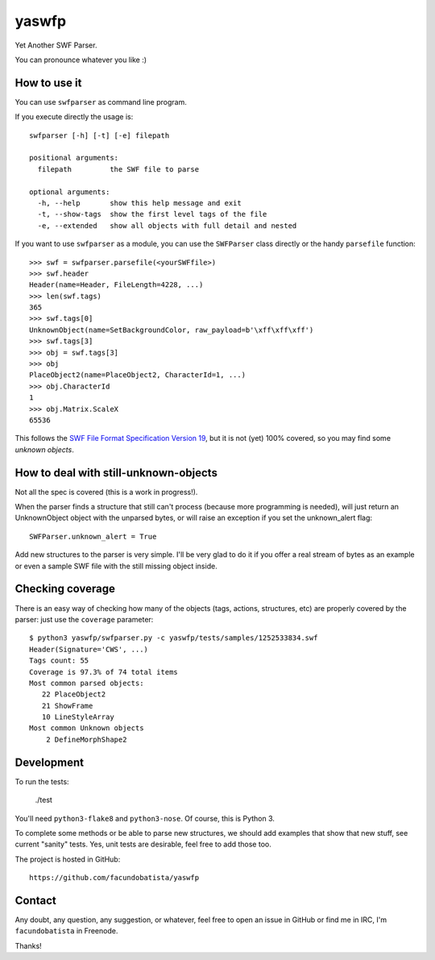 yaswfp
======

Yet Another SWF Parser.

You can pronounce whatever you like :)


How to use it
-------------

You can use ``swfparser`` as command line program.

If you execute directly the usage is::

    swfparser [-h] [-t] [-e] filepath

    positional arguments:
      filepath         the SWF file to parse

    optional arguments:
      -h, --help       show this help message and exit
      -t, --show-tags  show the first level tags of the file
      -e, --extended   show all objects with full detail and nested

If you want to use ``swfparser`` as a module, you can use the ``SWFParser`` class
directly or the handy ``parsefile`` function::

    >>> swf = swfparser.parsefile(<yourSWFfile>)
    >>> swf.header
    Header(name=Header, FileLength=4228, ...)
    >>> len(swf.tags)
    365
    >>> swf.tags[0]
    UnknownObject(name=SetBackgroundColor, raw_payload=b'\xff\xff\xff')
    >>> swf.tags[3]
    >>> obj = swf.tags[3]
    >>> obj
    PlaceObject2(name=PlaceObject2, CharacterId=1, ...)
    >>> obj.CharacterId
    1
    >>> obj.Matrix.ScaleX
    65536

This follows the `SWF File Format Specification Version 19`_, but it is
not (yet) 100% covered, so you may find some *unknown objects*.


How to deal with still-unknown-objects
--------------------------------------

Not all the spec is covered (this is a work in progress!).

When the parser finds a structure that still can't process (because more
programming is needed), will just return an UnknownObject object with
the unparsed bytes, or will raise an exception if you set
the unknown_alert flag::

    SWFParser.unknown_alert = True

Add new structures to the parser is very simple. I'll be very glad to
do it if you offer a real stream of bytes as an example or even
a sample SWF file with the still missing object inside.


Checking coverage
-----------------

There is an easy way of checking how many of the objects (tags, actions,
structures, etc) are properly covered by the parser: just use the
``coverage`` parameter::

    $ python3 yaswfp/swfparser.py -c yaswfp/tests/samples/1252533834.swf
    Header(Signature='CWS', ...)
    Tags count: 55
    Coverage is 97.3% of 74 total items
    Most common parsed objects:
       22 PlaceObject2
       21 ShowFrame
       10 LineStyleArray
    Most common Unknown objects
        2 DefineMorphShape2


Development
-----------

To run the tests:

    ./test

You'll need ``python3-flake8`` and ``python3-nose``. Of course, this is
Python 3.

To complete some methods or be able to parse new structures, we should add
examples that show that new stuff, see current "sanity" tests. Yes, unit tests
are desirable, feel free to add those too.

The project is hosted in GitHub::

  https://github.com/facundobatista/yaswfp


Contact
-------

Any doubt, any question, any suggestion, or whatever, feel free to open
an issue in GitHub or find me in IRC, I'm ``facundobatista`` in Freenode.

Thanks!


.. _SWF File Format Specification Version 19: http://wwwimages.adobe.com/www.adobe.com/content/dam/Adobe/en/devnet/swf/pdf/swf-file-format-spec.pdf
